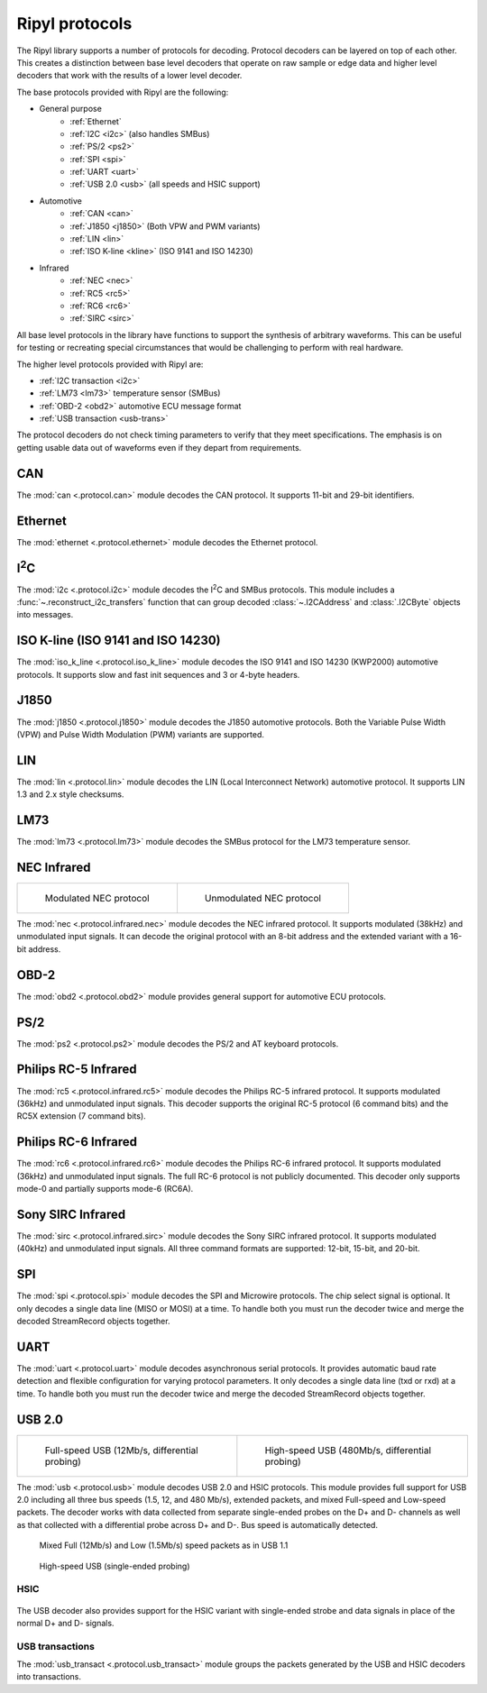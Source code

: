 ===============
Ripyl protocols
===============

The Ripyl library supports a number of protocols for decoding. Protocol decoders can be layered on top of each other. This creates a distinction between base level decoders that operate on raw sample or edge data and higher level decoders that work with the results of a lower level decoder.

The base protocols provided with Ripyl are the following:

* General purpose
    * :ref:`Ethernet`
    * :ref:`I2C <i2c>` (also handles SMBus)
    * :ref:`PS/2 <ps2>`
    * :ref:`SPI <spi>`
    * :ref:`UART <uart>`
    * :ref:`USB 2.0 <usb>` (all speeds and HSIC support)
* Automotive
    * :ref:`CAN <can>`
    * :ref:`J1850 <j1850>` (Both VPW and PWM variants)
    * :ref:`LIN <lin>`
    * :ref:`ISO K-line <kline>` (ISO 9141 and ISO 14230)
* Infrared
    * :ref:`NEC <nec>`
    * :ref:`RC5 <rc5>`
    * :ref:`RC6 <rc6>`
    * :ref:`SIRC <sirc>`



All base level protocols in the library have functions to support the synthesis of arbitrary waveforms. This can be useful for testing or recreating special circumstances that would be challenging to perform with real hardware.

The higher level protocols provided with Ripyl are:

* :ref:`I2C transaction <i2c>`
* :ref:`LM73 <lm73>` temperature sensor (SMBus)
* :ref:`OBD-2 <obd2>` automotive ECU message format
* :ref:`USB transaction <usb-trans>`

The protocol decoders do not check timing parameters to verify that they meet specifications. The emphasis is on getting usable data out of waveforms even if they depart from requirements.


.. _can:

CAN
---

.. image:: ../image/example/can_example.png
    :scale: 60%

The :mod:`can <.protocol.can>` module decodes the CAN protocol. It supports 11-bit and 29-bit identifiers.


.. _ethernet:

Ethernet
--------

The :mod:`ethernet <.protocol.ethernet>` module decodes the Ethernet protocol.


.. _i2c:

I\ :sup:`2`\ C
--------------

.. image:: ../image/example/i2c_example.png
    :scale: 60%

The :mod:`i2c <.protocol.i2c>` module decodes the I\ :sup:`2`\ C and SMBus protocols. This module includes a :func:`~.reconstruct_i2c_transfers` function that can group decoded :class:`~.I2CAddress` and :class:`.I2CByte` objects into messages.

.. _kline:

ISO K-line (ISO 9141 and ISO 14230)
-----------------------------------

.. image:: ../image/example/kline_example.png
    :scale: 60%

The :mod:`iso_k_line <.protocol.iso_k_line>` module decodes the ISO 9141 and ISO 14230 (KWP2000) automotive protocols. It supports slow and fast init sequences and 3 or 4-byte headers.


.. _j1850:

J1850
-----

The :mod:`j1850 <.protocol.j1850>` module decodes the J1850 automotive protocols. Both the Variable Pulse Width (VPW) and Pulse Width Modulation (PWM) variants are supported.


.. _lin:

LIN
---

.. image:: ../image/example/lin_example.png
    :scale: 60%

The :mod:`lin <.protocol.lin>` module decodes the LIN (Local Interconnect Network) automotive protocol. It supports LIN 1.3 and 2.x style checksums.


.. _lm73:

LM73
----

.. image:: ../image/example/lm73_example.png
    :scale: 60%

The :mod:`lm73 <.protocol.lm73>` module decodes the SMBus protocol for the LM73 temperature sensor.

.. _nec:

NEC Infrared
------------

+----------------------------------------------+----------------------------------------------------+
| .. figure:: ../image/example/nec_example.png | .. figure:: ../image/example/nec_nomod_example.png |
|     :scale: 50%                              |     :scale: 50%                                    |
|                                              |                                                    |
|     Modulated NEC protocol                   |     Unmodulated NEC protocol                       |
+----------------------------------------------+----------------------------------------------------+



The :mod:`nec <.protocol.infrared.nec>` module decodes the NEC infrared protocol. It supports modulated (38kHz) and unmodulated input signals. It can decode the original protocol with an 8-bit address and the extended variant with a 16-bit address.

.. _obd2:

OBD-2
-----

The :mod:`obd2 <.protocol.obd2>` module provides general support for automotive ECU protocols.


.. _ps2:

PS/2
----

.. image:: ../image/example/ps2_example.png
    :scale: 60%

The :mod:`ps2 <.protocol.ps2>` module decodes the PS/2 and AT keyboard protocols.


.. _rc5:

Philips RC-5 Infrared
---------------------

.. image:: ../image/example/rc5_example.png
    :scale: 60%

The :mod:`rc5 <.protocol.infrared.rc5>` module decodes the Philips RC-5 infrared protocol. It supports modulated (36kHz) and unmodulated input signals. This decoder supports the original RC-5 protocol (6 command bits) and the RC5X extension (7 command bits).

.. _rc6:

Philips RC-6 Infrared
---------------------

.. image:: ../image/example/rc6_example.png
    :scale: 60%

The :mod:`rc6 <.protocol.infrared.rc6>` module decodes the Philips RC-6 infrared protocol. It supports modulated (36kHz) and unmodulated input signals. The full RC-6 protocol is not publicly documented. This decoder only supports mode-0 and partially supports mode-6 (RC6A).

.. _sirc:

Sony SIRC Infrared
------------------

.. image:: ../image/example/sirc_example.png
    :scale: 60%

The :mod:`sirc <.protocol.infrared.sirc>` module decodes the Sony SIRC infrared protocol. It supports modulated (40kHz) and unmodulated input signals. All three command formats are supported: 12-bit, 15-bit, and 20-bit.

.. _spi:

SPI
---

.. image:: ../image/example/spi_example.png
    :scale: 60%

The :mod:`spi <.protocol.spi>` module decodes the SPI and Microwire protocols. The chip select signal is optional. It only decodes a single data line (MISO or MOSI) at a time. To handle both you must run the decoder twice and merge the decoded StreamRecord objects together.


.. _uart:

UART
----

.. image:: ../image/example/uart_example.png
    :scale: 60%

The :mod:`uart <.protocol.uart>` module decodes asynchronous serial protocols. It provides automatic baud rate detection and flexible configuration for varying protocol parameters. It only decodes a single data line (txd or rxd) at a time. To handle both you must run the decoder twice and merge the decoded StreamRecord objects together.

.. _usb:

USB 2.0
-------

+---------------------------------------------------+----------------------------------------------------+
| .. figure:: ../image/example/usb_fs_example.png   | .. figure:: ../image/example/usb_hs_example.png    |
|     :scale: 50%                                   |     :scale: 50%                                    |
|                                                   |                                                    |
|     Full-speed USB (12Mb/s, differential probing) |     High-speed USB (480Mb/s, differential probing) |
+---------------------------------------------------+----------------------------------------------------+

The :mod:`usb <.protocol.usb>` module decodes USB 2.0 and HSIC protocols. This module provides full support for USB 2.0 including all three bus speeds (1.5, 12, and 480 Mb/s), extended packets, and mixed Full-speed and Low-speed packets. The decoder works with data collected from separate single-ended probes on the D+ and D- channels as well as that collected with a differential probe across D+ and D-. Bus speed is automatically detected.

.. figure:: ../image/example/usb_mix_example.png
    :scale: 50%

    Mixed Full (12Mb/s) and Low (1.5Mb/s) speed packets as in USB 1.1

.. figure:: ../image/example/usb_data_hs_example.png
    :scale: 60%

    High-speed USB (single-ended probing)

.. _hsic:

HSIC
~~~~

.. figure:: ../image/example/hsic_example.png
    :scale: 60%

The USB decoder also provides support for the HSIC variant with single-ended strobe and data signals in place of the normal D+ and D- signals.


.. _usb-trans:

USB transactions
~~~~~~~~~~~~~~~~

The :mod:`usb_transact <.protocol.usb_transact>` module groups the packets generated by the USB and HSIC decoders into transactions.

